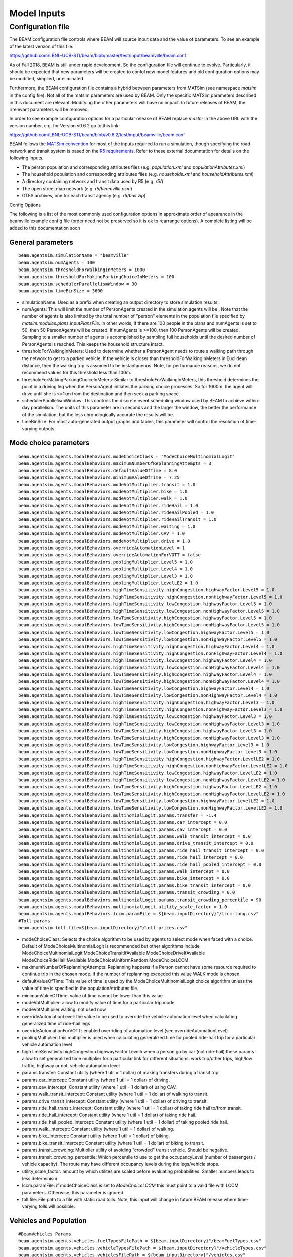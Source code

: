 
.. _model-inputs:

Model Inputs
============

Configuration file
------------------
The BEAM configuration file controls where BEAM will source input data and the value of parameters. To see an example of the latest version of this file:

https://github.com/LBNL-UCB-STI/beam/blob/master/test/input/beamville/beam.conf

As of Fall 2018, BEAM is still under rapid development. So the configuration file will continue to evolve. Particularly, it should be expected that new parameters will be created to contol new model features and old configuration options may be modified, simplied, or eliminated.

Furthermore, the BEAM configuration file contains a hybrid between parameters from MATSim (see namespace `matsim` in the config file). Not all of the matsim parameters are used by BEAM. Only the specific MATSim parameters described in this document are relevant. Modifying the other parameters will have no impact. In future releases of BEAM, the irrelevant parameters will be removed.

In order to see example configuration options for a particular release of BEAM replace `master` in the above URL with the version number, e.g. for Version v0.6.2 go to this link:

https://github.com/LBNL-UCB-STI/beam/blob/v0.6.2/test/input/beamville/beam.conf

BEAM follows the `MATSim convention`_ for most of the inputs required to run a simulation, though specifying the road network and transit system is based on the `R5 requirements`_. Refer to these external documntation for details on the following inputs.

.. _MATSim convention: https://matsim.org/docs
.. _R5 requirements: https://github.com/conveyal/r5

* The person population and corresponding attributes files (e.g. `population.xml` and `populationAttributes.xml`)
* The household population and corresponding attributes files (e.g. `households.xml` and `householdAttributes.xml`)
* A directory containing network and transit data used by R5 (e.g. `r5/`)
* The open street map network (e.g. `r5/beamville.osm`)
* GTFS archives, one for each transit agency (e.g. `r5/bus.zip`)

Config Options

The following is a list of the most commonly used configuration options in approximate order of apearance in the beamville example config file (order need not be preserved so it is ok to rearrange options). A complete listing will be added to this documentation soon

General parameters
^^^^^^^^^^^^^^^^^^
::

   beam.agentsim.simulationName = "beamville"
   beam.agentsim.numAgents = 100
   beam.agentsim.thresholdForWalkingInMeters = 1000
   beam.agentsim.thresholdForMakingParkingChoiceInMeters = 100
   beam.agentsim.schedulerParallelismWindow = 30
   beam.agentsim.timeBinSize = 3600
  
* simulationName: Used as a prefix when creating an output directory to store simulation results.
* numAgents: This will limit the number of PersonAgents created in the simulation agents will be . Note that the number of agents is also limited by the total number of "person" elements in the population file specified by `matsim.modules.plans.inputPlansFile`. In other words, if there are 100 people in the plans and numAgents is set to 50, then 50 PersonAgents will be created. If numAgents is >=100, then 100 PersonAgents will be created. Sampling to a smaller number of agents is accomplished by sampling full households until the desired number of PersonAgents is reached. This keeps the household structure intact.
* thresholdForWalkingInMeters: Used to determine whether a PersonAgent needs to route a walking path through the network to get to a parked vehicle. If the vehicle is closer than thresholdForWalkingInMeters in Euclidean distance, then the walking trip is assumed to be instantaneous. Note, for performance reasons, we do not recommend values for this threshold less than 100m.
* thresholdForMakingParkingChoiceInMeters: Similar to thresholdForWalkingInMeters, this threshold determines the point in a driving leg when the PersonAgent initiates the parking choice processes. So for 1000m, the agent will drive until she is <=1km from the destination and then seek a parking space.
* schedulerParallelismWindow: This controls the discrete event scheduling window used by BEAM to achieve within-day parallelism. The units of this parameter are in seconds and the larger the window, the better the performance of the simulation, but the less chronologically accurate the results will be.
* timeBinSize: For most auto-generated output graphs and tables, this parameter will control the resolution of time-varying outputs.

Mode choice parameters
^^^^^^^^^^^^^^^^^^^^^^
::

   beam.agentsim.agents.modalBehaviors.modeChoiceClass = "ModeChoiceMultinomialLogit"
   beam.agentsim.agents.modalBehaviors.maximumNumberOfReplanningAttempts = 3
   beam.agentsim.agents.modalBehaviors.defaultValueOfTime = 8.0
   beam.agentsim.agents.modalBehaviors.minimumValueOfTime = 7.25
   beam.agentsim.agents.modalBehaviors.modeVotMultiplier.transit = 1.0
   beam.agentsim.agents.modalBehaviors.modeVotMultiplier.bike = 1.0
   beam.agentsim.agents.modalBehaviors.modeVotMultiplier.walk = 1.0
   beam.agentsim.agents.modalBehaviors.modeVotMultiplier.rideHail = 1.0
   beam.agentsim.agents.modalBehaviors.modeVotMultiplier.rideHailPooled = 1.0
   beam.agentsim.agents.modalBehaviors.modeVotMultiplier.rideHailTransit = 1.0
   beam.agentsim.agents.modalBehaviors.modeVotMultiplier.waiting = 1.0
   beam.agentsim.agents.modalBehaviors.modeVotMultiplier.CAV = 1.0
   beam.agentsim.agents.modalBehaviors.modeVotMultiplier.drive = 1.0
   beam.agentsim.agents.modalBehaviors.overrideAutomationLevel = 1
   beam.agentsim.agents.modalBehaviors.overrideAutomationForVOTT = false
   beam.agentsim.agents.modalBehaviors.poolingMultiplier.Level5 = 1.0
   beam.agentsim.agents.modalBehaviors.poolingMultiplier.Level4 = 1.0
   beam.agentsim.agents.modalBehaviors.poolingMultiplier.Level3 = 1.0
   beam.agentsim.agents.modalBehaviors.poolingMultiplier.LevelLE2 = 1.0
   beam.agentsim.agents.modalBehaviors.highTimeSensitivity.highCongestion.highwayFactor.Level5 = 1.0
   beam.agentsim.agents.modalBehaviors.highTimeSensitivity.highCongestion.nonHighwayFactor.Level5 = 1.0
   beam.agentsim.agents.modalBehaviors.highTimeSensitivity.lowCongestion.highwayFactor.Level5 = 1.0
   beam.agentsim.agents.modalBehaviors.highTimeSensitivity.lowCongestion.nonHighwayFactor.Level5 = 1.0
   beam.agentsim.agents.modalBehaviors.lowTimeSensitivity.highCongestion.highwayFactor.Level5 = 1.0
   beam.agentsim.agents.modalBehaviors.lowTimeSensitivity.highCongestion.nonHighwayFactor.Level5 = 1.0
   beam.agentsim.agents.modalBehaviors.lowTimeSensitivity.lowCongestion.highwayFactor.Level5 = 1.0
   beam.agentsim.agents.modalBehaviors.lowTimeSensitivity.lowCongestion.nonHighwayFactor.Level5 = 1.0
   beam.agentsim.agents.modalBehaviors.highTimeSensitivity.highCongestion.highwayFactor.Level4 = 1.0
   beam.agentsim.agents.modalBehaviors.highTimeSensitivity.highCongestion.nonHighwayFactor.Level4 = 1.0
   beam.agentsim.agents.modalBehaviors.highTimeSensitivity.lowCongestion.highwayFactor.Level4 = 1.0
   beam.agentsim.agents.modalBehaviors.highTimeSensitivity.lowCongestion.nonHighwayFactor.Level4 = 1.0
   beam.agentsim.agents.modalBehaviors.lowTimeSensitivity.highCongestion.highwayFactor.Level4 = 1.0
   beam.agentsim.agents.modalBehaviors.lowTimeSensitivity.highCongestion.nonHighwayFactor.Level4 = 1.0
   beam.agentsim.agents.modalBehaviors.lowTimeSensitivity.lowCongestion.highwayFactor.Level4 = 1.0
   beam.agentsim.agents.modalBehaviors.lowTimeSensitivity.lowCongestion.nonHighwayFactor.Level4 = 1.0
   beam.agentsim.agents.modalBehaviors.highTimeSensitivity.highCongestion.highwayFactor.Level3 = 1.0
   beam.agentsim.agents.modalBehaviors.highTimeSensitivity.highCongestion.nonHighwayFactor.Level3 = 1.0
   beam.agentsim.agents.modalBehaviors.highTimeSensitivity.lowCongestion.highwayFactor.Level3 = 1.0
   beam.agentsim.agents.modalBehaviors.highTimeSensitivity.lowCongestion.nonHighwayFactor.Level3 = 1.0
   beam.agentsim.agents.modalBehaviors.lowTimeSensitivity.highCongestion.highwayFactor.Level3 = 1.0
   beam.agentsim.agents.modalBehaviors.lowTimeSensitivity.highCongestion.nonHighwayFactor.Level3 = 1.0
   beam.agentsim.agents.modalBehaviors.lowTimeSensitivity.lowCongestion.highwayFactor.Level3 = 1.0
   beam.agentsim.agents.modalBehaviors.lowTimeSensitivity.lowCongestion.nonHighwayFactor.Level3 = 1.0
   beam.agentsim.agents.modalBehaviors.highTimeSensitivity.highCongestion.highwayFactor.LevelLE2 = 1.0
   beam.agentsim.agents.modalBehaviors.highTimeSensitivity.highCongestion.nonHighwayFactor.LevelLE2 = 1.0
   beam.agentsim.agents.modalBehaviors.highTimeSensitivity.lowCongestion.highwayFactor.LevelLE2 = 1.0
   beam.agentsim.agents.modalBehaviors.highTimeSensitivity.lowCongestion.nonHighwayFactor.LevelLE2 = 1.0
   beam.agentsim.agents.modalBehaviors.lowTimeSensitivity.highCongestion.highwayFactor.LevelLE2 = 1.0
   beam.agentsim.agents.modalBehaviors.lowTimeSensitivity.highCongestion.nonHighwayFactor.LevelLE2 = 1.0
   beam.agentsim.agents.modalBehaviors.lowTimeSensitivity.lowCongestion.highwayFactor.LevelLE2 = 1.0
   beam.agentsim.agents.modalBehaviors.lowTimeSensitivity.lowCongestion.nonHighwayFactor.LevelLE2 = 1.0
   beam.agentsim.agents.modalBehaviors.multinomialLogit.params.transfer = -1.4
   beam.agentsim.agents.modalBehaviors.multinomialLogit.params.car_intercept = 0.0
   beam.agentsim.agents.modalBehaviors.multinomialLogit.params.cav_intercept = 0.0
   beam.agentsim.agents.modalBehaviors.multinomialLogit.params.walk_transit_intercept = 0.0
   beam.agentsim.agents.modalBehaviors.multinomialLogit.params.drive_transit_intercept = 0.0
   beam.agentsim.agents.modalBehaviors.multinomialLogit.params.ride_hail_transit_intercept = 0.0
   beam.agentsim.agents.modalBehaviors.multinomialLogit.params.ride_hail_intercept = 0.0
   beam.agentsim.agents.modalBehaviors.multinomialLogit.params.ride_hail_pooled_intercept = 0.0
   beam.agentsim.agents.modalBehaviors.multinomialLogit.params.walk_intercept = 0.0
   beam.agentsim.agents.modalBehaviors.multinomialLogit.params.bike_intercept = 0.0
   beam.agentsim.agents.modalBehaviors.multinomialLogit.params.bike_transit_intercept = 0.0
   beam.agentsim.agents.modalBehaviors.multinomialLogit.params.transit_crowding = 0.0
   beam.agentsim.agents.modalBehaviors.multinomialLogit.params.transit_crowding_percentile = 90
   beam.agentsim.agents.modalBehaviors.multinomialLogit.utility_scale_factor = 1.0
   beam.agentsim.agents.modalBehaviors.lccm.paramFile = ${beam.inputDirectory}"/lccm-long.csv"
   #Toll params
   beam.agentsim.toll.file=${beam.inputDirectory}"/toll-prices.csv"
   

* modeChoiceClass: Selects the choice algorithm to be used by agents to select mode when faced with a choice. Default of ModeChoiceMultinomialLogit is recommended but other algorithms include ModeChoiceMultinomialLogit ModeChoiceTransitIfAvailable ModeChoiceDriveIfAvailable ModeChoiceRideHailIfAvailable ModeChoiceUniformRandom ModeChoiceLCCM.
* maximumNumberOfReplanningAttempts: Replanning happens if a Person cannot have some resource required to continue trip in the chosen mode. If the number of replanning exceeded this value WALK mode is chosen.
* defaultValueOfTime: This value of time is used by the ModeChoiceMultinomialLogit choice algorithm unless the value of time is specified in the populationAttributes file.
* minimumValueOfTime: value of time cannot be lower than this value
* modeVotMultiplier: allow to modify value of time for a particular trip mode
* modeVotMultiplier.waiting: not used now
* overrideAutomationLevel: the value to be used to override the vehicle automation level when calculating generalized time of ride-hail legs
* overrideAutomationForVOTT: enabled overriding of automation level (see overrideAutomationLevel)
* poolingMultiplier: this multiplier is used when calculating generalized time for pooled ride-hail trip for a particular vehicle automation level
* highTimeSensitivity.highCongestion.highwayFactor.Level5 when a person go by car (not ride-hail) these params allow to set generalized time multiplier for a particular link for different situations: work trip/other trips, high/low traffic, highway or not, vehicle automation level
* params.transfer: Constant utility (where 1 util = 1 dollar) of making transfers during a transit trip.
* params.car_intercept: Constant utility (where 1 util = 1 dollar) of driving.
* params.cav_intercept: Constant utility (where 1 util = 1 dollar) of using CAV.
* params.walk_transit_intercept: Constant utility (where 1 util = 1 dollar) of walking to transit.
* params.drive_transit_intercept: Constant utility (where 1 util = 1 dollar) of driving to transit.
* params.ride_hail_transit_intercept: Constant utility (where 1 util = 1 dollar) of taking ride hail to/from transit.
* params.ride_hail_intercept: Constant utility (where 1 util = 1 dollar) of taking ride hail.
* params.ride_hail_pooled_intercept: Constant utility (where 1 util = 1 dollar) of taking pooled ride hail.
* params.walk_intercept: Constant utility (where 1 util = 1 dollar) of walking.
* params.bike_intercept: Constant utility (where 1 util = 1 dollar) of biking.
* params.bike_transit_intercept: Constant utility (where 1 util = 1 dollar) of biking to transit.
* params.transit_crowding: Multiplier utility of avoiding "crowded" transit vehicle. Should be negative.
* params.transit_crowding_percentile: Which percentile to use to get the occupancyLevel (number of passengers / vehicle capacity). The route may have different occupancy levels during the legs/vehicle stops.
* utility_scale_factor: amount by which utilites are scaled before evaluating probabilities. Smaller numbers leads to less determinism
* lccm.paramFile: if modeChoiceClass is set to `ModeChoiceLCCM` this must point to a valid file with LCCM parameters. Otherwise, this parameter is ignored.
* toll.file: File path to a file with static road tolls. Note, this input will change in future BEAM release where time-varying tolls will possible.

Vehicles and Population
^^^^^^^^^^^^^^^^^^^^^^^
::

   #BeamVehicles Params
   beam.agentsim.agents.vehicles.fuelTypesFilePath = ${beam.inputDirectory}"/beamFuelTypes.csv"
   beam.agentsim.agents.vehicles.vehicleTypesFilePath = ${beam.inputDirectory}"/vehicleTypes.csv"
   beam.agentsim.agents.vehicles.vehiclesFilePath = ${beam.inputDirectory}"/vehicles.csv"

* useBikes: simple way to disable biking, set to true if vehicles file does not contain any data on biking.
* fuelTypesFilePath: configure fuel fuel pricing.
* vehicleTypesFilePath: configure vehicle properties including seating capacity, length, fuel type, fuel economy, and refueling parameters.
* vehiclesFilePath: replacement to legacy MATSim vehicles.xml file. This must contain an Id and vehicle type for every vehicle id contained in households.xml.

TAZs, Scaling, and Physsim Tuning
^^^^^^^^^^^^^^^^^^^^^^^^^^^^^^^^^
::

   #TAZ params
   beam.agentsim.taz.file=${beam.inputDirectory}"/taz-centers.csv"
   beam.agentsim.taz.parking = ${beam.inputDirectory}"/parking/taz-parking-default.csv"
   # Parking Manager name (DEFAULT | PARALLEL)
   beam.agentsim.taz.parkingManager.name = "DEFAULT"
   beam.agentsim.taz.parkingManager.parallel.numberOfClusters = 8
   # Scaling and Tuning Params
   beam.agentsim.tuning.transitCapacity = 0.1
   beam.agentsim.tuning.transitPrice = 1.0
   beam.agentsim.tuning.tollPrice = 1.0
   beam.agentsim.tuning.rideHailPrice = 1.0
   # PhysSim name (JDEQSim | BPRSim | PARBPRSim | CCHRoutingAssignment)
   beam.physsim.name = "JDEQSim
   # PhysSim Scaling Params
   beam.physsim.flowCapacityFactor = 0.0001
   beam.physsim.storageCapacityFactor = 0.0001
   beam.physsim.writeMATSimNetwork = false
   beam.physsim.ptSampleSize = 1.0
   beam.physsim.jdeqsim.agentSimPhysSimInterfaceDebugger.enabled = false
   beam.physsim.skipPhysSim = false
   # Travel time function for (PAR)PBR sim (BPR | FREE_FLOW)
   beam.physsim.bprsim.travelTimeFunction = "BPR"
   beam.physsim.bprsim.minFlowToUseBPRFunction = 10
   beam.physsim.bprsim.inFlowAggregationTimeWindowInSeconds = 900
   beam.physsim.parbprsim.numberOfClusters = 8
   beam.physsim.parbprsim.syncInterval = 60

* agentsim.taz.file: path to a file specifying the centroid of each TAZ. For performance BEAM approximates TAZ boundaries based on a nearest-centroid approach. The area of each centroid (in m^2) is also necessary to approximate average travel distances within each TAZ (used in parking choice process).
* taz.parking: path to a file specifying the parking and charging infrastructure. If any TAZ contained in the taz file is not specified in the parking file, then ulimited free parking is assumed.
* beam.agentsim.taz.parkingManager.name: the name of the parking manager. PARALLEL parking manager splits the TAZes into a number of clusters. This allows the users to speed up the searching for parking stalls. But as a tradeoff, it has degraded quality. Usually, 8-16 clusters can provide satisfactory quality on big numbers of TAZes.
* beam.agentsim.taz.parkingManager.parallel.numberOfClusters: the number of clusters for PARALLEL parking manager.
* tuning.transitCapacity: Scale the number of seats per transit vehicle... actual seats are rounded to nearest whole number. Applies uniformly to all transit vehilces.
* tuning.transitPrice: Scale the price of riding on transit. Applies uniformly to all transit trips.
* tuning.tollPrice: Scale the price to cross tolls.
* tuning.rideHailPrice: Scale the price of ride hailing. Applies uniformly to all trips and is independent of defaultCostPerMile and defaultCostPerMinute described above. I.e. price = (costPerMile + costPerMinute)*rideHailPrice
* physsim.name: Name of the physsim. BPR physsim calculates the travel time of a vehicle for a particular link basing on the inFlow value for that link (number of vehicle entered that link within last n minutes. This value is upscaled to one hour value.). PARBPR splits the network into clusters and simulates vehicle movement for each cluster in parallel.
* physsim.flowCapacityFactor: Flow capacity parameter used by JDEQSim for traffic flow simulation.
* physsim.storageCapacityFactor: Storage capacity parameter used by JDEQSim for traffic flow simulation.
* physsim.writeMATSimNetwork: A copy of the network used by JDEQSim will be written to outputs folder (typically only needed for debugging).
* physsim.ptSampleSize: A scaling factor used to reduce the seating capacity of all transit vehicles. This is typically used in the context of running a partial sample of the population, it is advisable to reduce the capacity of the transit vehicles, but not necessarily proportionately. This should be calibrated.
* agentSimPhysSimInterfaceDebugger.enabled: Enables special debugging output.
* skipPhysSim: Turns off the JDEQSim traffic flow simulation. If set to true, then network congestion will not change from one iteration to the next. Typically this is only used for debugging issues that are unrelated to the physsim.
* physsim.bprsim.travelTimeFunction: Travel time function (BPR of free flow). For BPR function see https://en.wikipedia.org/wiki/Route_assignment. Free flow implies that the vehicles go on the free speed on that link.
* physsim.bprsim.minFlowToUseBPRFunction: If the inFlow is below this value then BPR function is not used. Free flow is used in this case.
* physsim.bprsim.inFlowAggregationTimeWindowInSeconds: The length of inFlow aggregation in seconds.
* physsim.parbprsim.numberOfClusters: the number of clusters for PARBPR physsim.
* physsim.parbprsim.syncInterval: The sync interval in seconds for PARBPRsim. When the sim time reaches this interval in a particular cluster then it waits for the other clusters at that time point.


Routing Configuration
^^^^^^^^^^^^^^^^^^^^^
::

    # values: R5, staticGH, quasiDynamicGH, nativeCCH (Linux Only)
    beam.routing.carRouter="R5"
    beam.routing {
      #Base local date in ISO 8061 YYYY-MM-DDTHH:MM:SS+HH:MM
      baseDate = "2016-10-17T00:00:00-07:00"
      transitOnStreetNetwork = true # PathTraversalEvents for transit vehicles
      r5 {
        directory = ${beam.inputDirectory}"/r5"
        directory2 = "String? |"
        # Departure window in min
        departureWindow = "double | 15.0"
        numberOfSamples = "int | 1"
        osmMapdbFile = ${beam.routing.r5.directory}"/osm.mapdb"
        mNetBuilder.fromCRS = "EPSG:4326"   # WGS84
        mNetBuilder.toCRS = "EPSG:26910"    # UTM10N
        travelTimeNoiseFraction = 0.0
        maxDistanceLimitByModeInMeters {
          bike = 40000
        }
        bikeLaneScaleFactor = 1.0
        bikeLaneLinkIdsFilePath = ""
      }
      startingIterationForTravelTimesMSA = 0
      overrideNetworkTravelTimesUsingSkims = false

      # Set a lower bound on travel times that can possibly be used to override the network-based
      # travel time in the route.This is used to prevent unrealistically fast trips or negative
      # duration trips.
      minimumPossibleSkimBasedTravelTimeInS= 60
      skimTravelTimesScalingFactor =  0.0
      writeRoutingStatistic = false
    }

Parameters within beam.routing namespace

* carRouter: type of car router.  The values are R5, staticGH, quasiDynamicGH, nativeCCH (Linux Only) where staticGH is GraphHopper router (when link travel times don't depend on time of the day), quasiDynamicGH is GraphHopper router (link travel times depend on time of the day), nativeCCH is router that uses native CCH library.
* baseDate: the date which routes are requested on (transit depends on it)
* transitOnStreetNetwork: if set to true transit PathTraversalEvents includes the route links
* r5.directory: the directory that contains R5 data which includes pbf file, GTFS files. If the directory contains multiple pbf files then a random file is loaded.
* r5.directory2: An optional directory that contains R5 data for the second router. It must contain the same pbf file and a subset of the GTFS files that are in the r5.directory (the first r5 directory). I.e. one can leave only the train GTFS file in the directory2. In this case train routes will be provided twice as much. But the first r5 directory must also contains the same train file or the second router will provide routes based on a different network which may lead to errors.
* r5.departureWindow: the departure window for transit requests
* r5.numberOfSamples: Number of Monte Carlo draws to take for frequency searches when doing routing
* r5.osmMapdbFile: osm map db file that is stored to this location
* r5.mNetBuilder.fromCRS: convert network coordinates from this CRS
* r5.mNetBuilder.toCRS: convert network coordinates to this CRS
* r5.travelTimeNoiseFraction: if it's greater than zero some noise to link travel times will be added
* r5.maxDistanceLimitByModeInMeters: one can limit max distance to be used for a particular mode
* r5.bikeLaneScaleFactor: this parameter is intended to make the links with bike lanes to be more preferable when the router calculates a route for bikes. The less this scaleFactor the more preferable these links get
* r5.bikeLaneLinkIdsFilePath: the ids of links that have bike lanes
* startingIterationForTravelTimesMSA: ???
* overrideNetworkTravelTimesUsingSkims: travel time is got from skims
* minimumPossibleSkimBasedTravelTimeInS: minimum skim based travel time
* skimTravelTimesScalingFactor: used to scale skim based travel time
* writeRoutingStatistic: if set to true writes origin-destination pairs that a route wasn't found between

Warm Mode
^^^^^^^^^
::

   ##################################################################
   # Warm Mode
   ##################################################################
   # valid options: disabled, full, linkStatsOnly (only link stats is loaded (all the other data is got from the input directory))
   beam.warmStart.type = "disabled"
   #PATH TYPE OPTIONS: PARENT_RUN, ABSOLUTE_PATH
   #PARENT_RUN: can be a director or zip archive of the output directory (e.g. like what get's stored on S3). We should also be able to specify a URL to an S3 output.
   #ABSOLUTE_PATH: a directory that contains required warm stats files (e.g. linkstats and eventually a plans).
   beam.warmStart.pathType = "PARENT_RUN"
   beam.warmStart.path = "https://s3.us-east-2.amazonaws.com/beam-outputs/run149-base__2018-06-27_20-28-26_2a2e2bd3.zip"

* warmStart.enabled: Allows you to point to the output of a previous BEAM run and the network travel times and final plan set from that run will be loaded and used to start a new BEAM run. 
* beam.warmStart.pathType: See above for descriptions.
* beam.warmStart.path: path to the outputs to load. Can we a path on the local computer or a URL in which case outputs will be downloaded.

Ride hail management
^^^^^^^^^^^^^^^^^^^^
::

  ##################################################################
  # RideHail
  ##################################################################
  # Ride Hailing General Params
  beam.agentsim.agents.rideHail.managers = [{
     name = "GlobalRHM"
     initialization.initType = "PROCEDURAL" # Other possible values - FILE
     initialization.procedural.vehicleTypePrefix = "RH"
     initialization.procedural.vehicleTypeId = "Car"
     initialization.procedural.fractionOfInitialVehicleFleet = "double | 0.1"
     initialization.procedural.initialLocation.name = "HOME"
     initialization.procedural.initialLocation.home.radiusInMeters = 10000
     initialization.filePath = ""
     initialization.parking.filePath = ""

     stopFilePath = string
     maximumWalkDistanceToStopInM = 800.0
     defaultCostPerMile=1.25
     defaultCostPerMinute=0.75
     defaultBaseCost = 1.8
     pooledBaseCost = 1.89
     pooledCostPerMile = 1.11
     pooledCostPerMinute = 0.07
     
     rideHailManager.radiusInMeters=5000
     
     # initialLocation(HOME | UNIFORM_RANDOM | ALL_AT_CENTER | ALL_IN_CORNER)
     initialLocation.name="HOME"
     initialLocation.home.radiusInMeters=10000
     
     # allocationManager(DEFAULT_MANAGER | REPOSITIONING_LOW_WAITING_TIMES | EV_MANAGER)
     allocationManager.name = "DEFAULT_MANAGER"
     allocationManager.maxWaitingTimeInSec = 900
     allocationManager.maxExcessRideTime = 0.5 # up to +50%
     allocationManager.requestBufferTimeoutInSeconds = 0
     # ASYNC_GREEDY_VEHICLE_CENTRIC_MATCHING, ALONSO_MORA_MATCHING_WITH_ASYNC_GREEDY_ASSIGNMENT, ALONSO_MORA_MATCHING_WITH_MIP_ASSIGNMENT
     allocationManager.matchingAlgorithm = "ALONSO_MORA_MATCHING_WITH_ASYNC_GREEDY_ASSIGNMENT"
     # ALONSO MORA
     allocationManager.alonsoMora.maxRequestsPerVehicle = 5
     # Reposition
     allocationManager.pooledRideHailIntervalAsMultipleOfSoloRideHail = 1
     
     repositioningManager.name = "DEFAULT_REPOSITIONING_MANAGER"
     repositioningManager.timeout = 0
     # Larger value increase probability of the ride-hail vehicle to reposition
     repositioningManager.demandFollowingRepositioningManager.sensitivityOfRepositioningToDemand = 1
     repositioningManager.demandFollowingRepositioningManager.sensitivityOfRepositioningToDemandForCAVs = 1
     repositioningManager.demandFollowingRepositioningManager.numberOfClustersForDemand = 30
     repositioningManager.demandFollowingRepositioningManager.fractionOfClosestClustersToConsider = 0.2
     repositioningManager.demandFollowingRepositioningManager.horizon = 1200
     # inverse Square Distance Repositioning Factor
     repositioningManager.inverseSquareDistanceRepositioningFactor.sensitivityOfRepositioningToDemand = 0.4
     repositioningManager.inverseSquareDistanceRepositioningFactor.sensitivityOfRepositioningToDistance = 0.9
     repositioningManager.inverseSquareDistanceRepositioningFactor.predictionHorizon = 3600
     # reposition Low Waiting Times
     allocationManager.repositionLowWaitingTimes.repositionCircleRadiusInMeters = 3000
     allocationManager.repositionLowWaitingTimes.minimumNumberOfIdlingVehiclesThresholdForRepositioning = 1
     allocationManager.repositionLowWaitingTimes.repositionCircleRadisInMeters=3000.0
     allocationManager.repositionLowWaitingTimes.minimumNumberOfIdlingVehiclesThreshholdForRepositioning=1
     allocationManager.repositionLowWaitingTimes.percentageOfVehiclesToReposition=1.0
     allocationManager.repositionLowWaitingTimes.timeWindowSizeInSecForDecidingAboutRepositioning=1200
     allocationManager.repositionLowWaitingTimes.allowIncreasingRadiusIfDemandInRadiusLow=true
     allocationManager.repositionLowWaitingTimes.minDemandPercentageInRadius=0.1
     # repositioningMethod(TOP_SCORES | KMEANS)
     allocationManager.repositionLowWaitingTimes.repositioningMethod="TOP_SCORES"
     allocationManager.repositionLowWaitingTimes.keepMaxTopNScores=5
     allocationManager.repositionLowWaitingTimes.minScoreThresholdForRepositioning=0.00001
     allocationManager.repositionLowWaitingTimes.distanceWeight=0.01
     allocationManager.repositionLowWaitingTimes.waitingTimeWeight=4.0
     allocationManager.repositionLowWaitingTimes.demandWeight=4.0
     allocationManager.repositionLowWaitingTimes.produceDebugImages=true
  }]

   beam.agentsim.agents.rideHail.cav.valueOfTime = 1.00
   # when range below refuelRequiredThresholdInMeters, EV Ride Hail CAVs will charge
   # when range above noRefuelThresholdInMeters, EV Ride Hail CAVs will not charge
   # (between these params probability of charging is linear interpolation from 0% to 100%)
   beam.agentsim.agents.rideHail.human.refuelRequiredThresholdInMeters = 32180.0 # 20 miles
   beam.agentsim.agents.rideHail.human.noRefuelThresholdInMeters = 128720.0 # 80 miles
   beam.agentsim.agents.rideHail.cav.refuelRequiredThresholdInMeters = 16090.0 # 10 miles
   beam.agentsim.agents.rideHail.cav.noRefuelThresholdInMeters = 96540.0 # 60 miles
   beam.agentsim.agents.rideHail.rangeBufferForDispatchInMeters = 10000 # do not dispatch vehicles below this range to ensure enough available to get to charger

   beam.agentsim.agents.rideHail.linkFleetStateAcrossIterations = false

   # priceAdjustmentStrategy(KEEP_PRICE_LEVEL_FIXED_AT_ONE | CONTINUES_DEMAND_SUPPLY_MATCHING)
   beam.agentsim.agents.rideHail.surgePricing.priceAdjustmentStrategy="KEEP_PRICE_LEVEL_FIXED_AT_ONE"
   # SurgePricing parameters
   beam.agentsim.agents.rideHail.surgePricing.surgeLevelAdaptionStep=0.1
   beam.agentsim.agents.rideHail.surgePricing.minimumSurgeLevel=0.1
   beam.agentsim.agents.rideHail.surgePricing.numberOfCategories = 6

   beam.agentsim.agents.rideHail.iterationStats.timeBinSizeInSec = 3600.0

One can add multiple different RH fleets into the array **beam.agentsim.agents.rideHail.managers** above.

* name: RH manager name. It should be different for each RH config. RH vehicles prefer parking on parking zones with reservedFor parameter equals to this value. A person can be subscribed to a limited set of RH fleets. For Beam scenario one need to put a corresponding attribute (ridehail-service-subscription) to populationAttributes.xml. For Urbansim scenario one need to put attribute (ridehail_service_subscription) to person.csv file. Value of this attribute should contain a comma separated list of RH manager names. If this attribute is not set then the person subscribes to all the RH fleets.
* initialization.initType: type of ridehail fleet initialization
* initialization.procedural.vehicleTypePrefix: the vehicle type prefix that indicates ridehail vehicles
* initialization.procedural.vehicleTypeId: default ridehail vehicle type
* initialization.procedural.fractionOfInitialVehicleFleet: Defines the # of ride hailing agents to create, this ration is multiplied by the parameter total number of household vehicles to determine the actual number of drivers to create. Agents begin the simulation located at or near the homes of existing agents, uniformly distributed.
* initialization.procedural.initialLocation.name: the way to set the initial location for ride-hail vehicles (HOME, RANDOM_ACTIVITY, UNIFORM_RANDOM, ALL_AT_CENTER, ALL_IN_CORNER)
* initialization.procedural.initialLocation.home.radiusInMeters: radius within which the initial location is taken
* initialization.filePath: this file is loaded when initialization.initType is "FILE"
* initialization.parking.filePath: parking zones defined for ridehail fleet; it may be empty.
* stopFilePath: an optional file that contains ride-hail stop coordinates. If this file is set then the ride-hail vehicles
  can pick up/drop off passengers only on the given stops. For a small fraction of passengers a wrong ordered sequence
  of events can be produced (i.e. a person can reach the pickup stop after they enter the ride-hail vehicle).
* maximumWalkDistanceToStopInM: it defines the maximum walking distance to/from ride-hail stops.
* defaultCostPerMile: cost per mile for ride hail price calculation for solo riders.
* defaultCostPerMinute: cost per minute for ride hail price calculation for solo riders.
* defaultBaseCost: base RH cost for solo riders
* pooledBaseCost: base RH cost for pooled riders
* pooledCostPerMile: cost per mile for ride hail price calculation for pooled riders.
* pooledCostPerMinute: cost per minute for ride hail price calculation for pooled riders.
* radiusInMeters: used during vehicle allocation: considered vehicles that are not further from the request location
  than this value
* allocationManager.name: RideHail resource allocation manager: DEFAULT_MANAGER, POOLING, POOLING_ALONSO_MORA
* allocationManager.maxWaitingTimeInSec: max waiting time for a person during RH allocation
* allocationManager.maxExcessRideTime: max excess ride time fraction
* allocationManager.requestBufferTimeoutInSeconds: ride hail requests are buffered within this time before go to allocation manager
* allocationManager.matchingAlgorithm: matching algorithm
* allocationManager.alonsoMora.maxRequestsPerVehicle: the maximum number of requests that can be considered for a single vehicle
* allocationManager.pooledRideHailIntervalAsMultipleOfSoloRideHail:
* repositioningManager.name: repositioning manager name (DEFAULT_REPOSITIONING_MANAGER, DEMAND_FOLLOWING_REPOSITIONING_MANAGER, INVERSE_SQUARE_DISTANCE_REPOSITIONING_FACTOR, REPOSITIONING_LOW_WAITING_TIMES, THE_SAME_LOCATION_REPOSITIONING_MANAGER, ALWAYS_BE_REPOSITIONING_MANAGER)
* repositioningManager.timeout: time interval of repositioning
* repositioningManager.demandFollowingRepositioningManager.sensitivityOfRepositioningToDemand: should be in [0, 1]; larger value increase probability of the ride-hail vehicle to reposition
* repositioningManager.demandFollowingRepositioningManager.sensitivityOfRepositioningToDemandForCAVs: the same as sensitivityOfRepositioningToDemand but for CAVs
* repositioningManager.demandFollowingRepositioningManager.numberOfClustersForDemand: number of clusters that activity locations is divided to
* repositioningManager.demandFollowingRepositioningManager.fractionOfClosestClustersToConsider: when finding where to reposition this fraction of closest clusters is considered
* repositioningManager.demandFollowingRepositioningManager.horizon: the time bin size
* repositioningManager.inverseSquareDistanceRepositioningFactor.sensitivityOfRepositioningToDemand: larger value increase probability of the ride-hail vehicle to reposition
* repositioningManager.inverseSquareDistanceRepositioningFactor.sensitivityOfRepositioningToDistance: distance is multiplied by this value
* repositioningManager.inverseSquareDistanceRepositioningFactor.predictionHorizon:
* allocationManager.repositionLowWaitingTimes.repositionCircleRadiusInMeters:
* allocationManager.repositionLowWaitingTimes.minimumNumberOfIdlingVehiclesThresholdForRepositioning:
* allocationManager.repositionLowWaitingTimes.repositionCircleRadisInMeters:
* allocationManager.repositionLowWaitingTimes.minimumNumberOfIdlingVehiclesThreshholdForRepositioning:
* allocationManager.repositionLowWaitingTimes.percentageOfVehiclesToReposition:
* allocationManager.repositionLowWaitingTimes.timeWindowSizeInSecForDecidingAboutRepositioning:
* allocationManager.repositionLowWaitingTimes.allowIncreasingRadiusIfDemandInRadiusLow:
* allocationManager.repositionLowWaitingTimes.minDemandPercentageInRadius:
* allocationManager.repositionLowWaitingTimes.repositioningMethod:
* allocationManager.repositionLowWaitingTimes.keepMaxTopNScores:
* allocationManager.repositionLowWaitingTimes.minScoreThresholdForRepositioning:
* allocationManager.repositionLowWaitingTimes.distanceWeight:
* allocationManager.repositionLowWaitingTimes.waitingTimeWeight:
* allocationManager.repositionLowWaitingTimes.demandWeight:
* allocationManager.repositionLowWaitingTimes.produceDebugImages:


* surgePricing.priceAdjustmentStrategy: defines different price adjustment strategies
* surgePricing.surgeLevelAdaptionStep:
* surgePricing.minimumSurgeLevel:
* surgePricing.numberOfCategories:
* linkFleetStateAcrossIterations: if it is set to true then in the next iteration ride-hail fleet state of charge is initialized with the value from the end of previous iteration
* cav.valueOfTime: is used when searching a parking stall for CAVs
* human.refuelRequiredThresholdInMeters: when range below this value, ride-hail vehicle driven by a human will charge
* human.noRefuelThresholdInMeters: when range above noRefuelThresholdInMeters, ride-hail vehicle driven by a human will not charge
* cav.refuelRequiredThresholdInMeters: when range below this value, EV ride-hail CAVs will charge
* cav.noRefuelThresholdInMeters: when range above noRefuelThresholdInMeters, EV ride-hail CAVs will not charge
* rangeBufferForDispatchInMeters: do not dispatch vehicles below this range to ensure enough available to get to charger
* charging.vehicleChargingManager.defaultVehicleChargingManager.multinomialLogit.params.drivingTimeMultiplier: one minute of driving is one util
* charging.vehicleChargingManager.defaultVehicleChargingManager.multinomialLogit.params.queueingTimeMultiplier: one minute of queueing is one util
* charging.vehicleChargingManager.defaultVehicleChargingManager.multinomialLogit.params.chargingTimeMultiplier: one minute of charging is one util
* charging.vehicleChargingManager.defaultVehicleChargingManager.multinomialLogit.params.insufficientRangeMultiplier: indicator variable so straight 60 minute penalty if out of range

* iterationStats.timeBinSizeInSec: time bin size of ride-hail statistic

Secondary activities generation
^^^^^^^^^^^^^^^^^^^^^^^^^^^^^^^
::

    beam.agentsim.agents.tripBehaviors.multinomialLogit.generate_secondary_activities = true
    beam.agentsim.agents.tripBehaviors.multinomialLogit.intercept_file_path = ${beam.inputDirectory}"/activity-intercepts.csv"
    beam.agentsim.agents.tripBehaviors.multinomialLogit.activity_file_path = ${beam.inputDirectory}"/activity-params.csv"
    beam.agentsim.agents.tripBehaviors.multinomialLogit.additional_trip_utility = 0.0
    beam.agentsim.agents.tripBehaviors.multinomialLogit.max_destination_distance_meters = 16000
    beam.agentsim.agents.tripBehaviors.multinomialLogit.max_destination_choice_set_size = 6
    beam.agentsim.agents.tripBehaviors.multinomialLogit.destination_nest_scale_factor = 1.0
    beam.agentsim.agents.tripBehaviors.multinomialLogit.mode_nest_scale_factor = 1.0
    beam.agentsim.agents.tripBehaviors.multinomialLogit.trip_nest_scale_factor = 1.0

* generate_secondary_activities: allow/disallow generation of secondary activities.
* intercept_file_path: input file giving the relative likelihoods of starting different activities at different times of the day.

*
    activity_file_path: input file giving parameters for the different activity types, including mean duration (duration is drawn from an
    exponential distribution with that mean) and value of time multiplier. The value of time multiplier modifies how willing agents are to incur travel time
    and cost in order to accomplish that activity. For example, a value of 0.5 means that they get 50% more value out of participating in that activity
    than they would being at home or work. So, if it's a 30 minute activity, they would on average be willing to spend 15 minutes round trip to participate in it.
    If the value is 2, they get 200% more value, so on average they would be willing to spend 60 minutes round trip commuting to participate in this activity.
    You can adjust the VOT values up or down to get more or less of a given activity.

* additional_trip_utility: this is an intercept value you can add to make all secondary activities more or less likely.

*
    max_destination_distance_meters: this sets a maximum distance in looking for places to participate in secondary activities.
    Increasing it increases the maximum and mean trip distance for secondary activities.

*
    max_destination_choice_set_size: this determines how many options for secondary activity locations an agent chooses between.
    Increasing this number decreases the mean distance traveled to secondary activities and slightly increases the number of trips
    that are made (because the agents are more likely to find a suitable location for a secondary activity nearby)

*
    destination_nest_scale_factor, mode_nest_scale_factor, trip_nest_scale_factor: these three values should all be between zero and one
    and determine the amount of noise in each level of the nested choice process. Increasing destination_nest_scale_factor means
    that people are more likely to choose a less optimal destination, mode_nest_scale_factor means people are more likely
    to value destinations accessible by multiple modes, and trip_nest_scale_factor means that people are more likely
    to take secondary trips even if the costs are greater than the benefits.

Agents and Activities
^^^^^^^^^^^^^^^^^^^^^^^
::

    beam.agentsim.agents.activities.activityTypeToFixedDurationMap = ["<activity type> -> <duration>"]

*
    beam.agentsim.agents.activities.activityTypeToFixedDurationMap - by default is empty. For specified activities the duration will be fixed.
    The durations of the rest activities will be calculated based on activity end time.


Output
^^^^^^^^^
::

    # this will write out plans and throw and exception at the beginning of simulation
    beam.output.writePlansAndStopSimulation = "boolean | false"

*
    beam.output.writePlansAndStopSimulation - if set to true will write plans into 'generatedPlans.csv.gz'
    and stop simulation with exception at the beginning of agentSim iteration.
    The functionality was created to generate full population plans with secondary activities for full unscaled input.

Defining what data BEAM writes out
^^^^^^^^^^^^^^^^^^^^^^^^^^^^^^^^^^

There's the list of parameters responsible for writing out data produced by BEAM.

::

    beam.router.skim.writeSkimsInterval = 0
    beam.router.skim.writeAggregatedSkimsInterval = 0
    beam.router.skim.origin-destination-skimmer.writeAllModeSkimsForPeakNonPeakPeriodsInterval = 0
    beam.router.skim.origin-destination-skimmer.writeFullSkimsInterval = 0
    beam.debug.writeModeChoiceAlternatives = false
    beam.debug.writeRealizedModeChoiceFile = false
    beam.outputs.writeGraphs = true
    beam.outputs.writePlansInterval = 0
    beam.outputs.writeEventsInterval = 1
    beam.outputs.writeAnalysis = true
    beam.outputs.writeR5RoutesInterval = 0
    beam.physsim.writeEventsInterval = 0
    beam.physsim.events.fileOutputFormats = "csv" # valid options: xml(.gz) , csv(.gz), none - DEFAULT: csv.gz
    beam.physsim.events.eventsToWrite = "ActivityEndEvent,ActivityStartEvent,LinkEnterEvent,LinkLeaveEvent,PersonArrivalEvent,PersonDepartureEvent,VehicleEntersTrafficEvent,VehicleLeavesTrafficEvent"
    beam.physsim.writePlansInterval = 0
    beam.physsim.writeRouteHistoryInterval = 10
    beam.physsim.linkStatsWriteInterval = 0
    beam.outputs.generalizedLinkStatsInterval = 0

All integer values that end with 'Interval' mean writing data files at iteration which number % value = 0. In case value = 0
writing is disabled.

* beam.router.skim.writeSkimsInterval: enable writing all skim data for a particular iteration to corresponding files
* beam.router.skim.writeAggregatedSkimsInterval: enable writing all aggregated skim data (for all iterations) to corresponding files
* beam.router.skim.origin-destination-skimmer.writeAllModeSkimsForPeakNonPeakPeriodsInterval: enable writing ODSkims for peak and non-peak time periods to #.skimsODExcerpt.csv.gz
* beam.router.skim.origin-destination-skimmer.writeFullSkimsInterval: enable writing ODSkims for all TAZes presented in the scenario to #.skimsODFull.csv.gz
* beam.outputs.writeGraphs: enable writing activity locations to #.activityLocations.png
* beam.outputs.writePlansInterval: enable writing plans of persons at the iteration to #.plans.csv.gz
* beam.outputs.writeEventsInterval: enable writing AgentSim events to #.events.csv.gz
* beam.outputs.writeAnalysis: enable analysis with python script analyze_events.py and writing different data files
* beam.outputs.writeR5RoutesInterval: enable writing routing requests/responses to files #.routingRequest.parquet, #.routingResponse.parquet, #.embodyWithCurrentTravelTime.parquet
* beam.physsim.writeEventsInterval: enable writing physsim events to #.physSimEvents.csv.gz
* beam.physsim.events.fileOutputFormats: file format for physsim event file; valid options: xml(.gz) , csv(.gz), none - DEFAULT: csv.gz
* beam.physsim.events.eventsToWrite: types of physsim events to write
* beam.physsim.writePlansInterval: enable writing of physsim plans to #.physsimPlans.xml.gz
* beam.physsim.writeRouteHistoryInterval: enable writing route history to #.routeHistory.csv.gz. It contains timeBin,originLinkId,destLinkId,route (link ids)
* beam.physsim.linkStatsWriteInterval: enable writing link statistic to #.linkstats_unmodified.csv.gz"
* beam.outputs.generalizedLinkStatsInterval: enable writing generalized link statistic (with generalized time and cost) to #.generalizedLinkStats.csv.gz